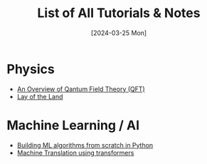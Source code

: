 #+TITLE: List of All Tutorials & Notes
#+Date: [2024-03-25 Mon]


* Physics
  - [[../../../tutorials/qft_overview/index.org][An Overview of Qantum Field Theory (QFT)]]
  - [[../../../tutorials/qft_overview/chapter_1.org][Lay of the Land]]
    
* Machine Learning / AI
  + [[../../../tutorials/BareBonesML/index.org][Building ML algorithms from scratch in Python]]
  + [[../../../tutorials/polyglot/index.org][Machine Translation using transformers]]  


